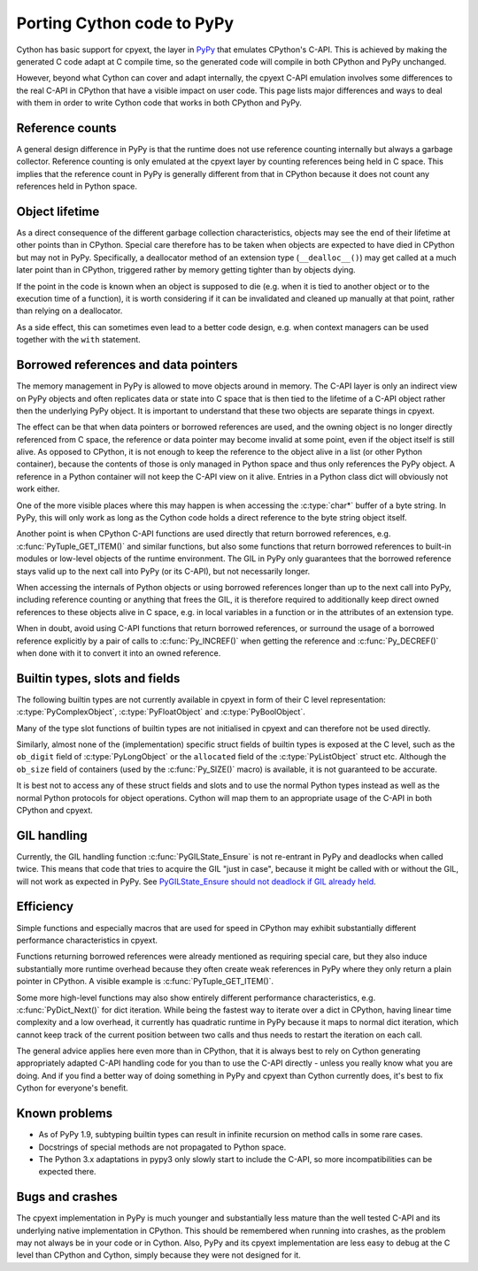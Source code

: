 Porting Cython code to PyPy
===========================

Cython has basic support for cpyext, the layer in
`PyPy <http://pypy.org/>`_ that emulates CPython's C-API.  This is
achieved by making the generated C code adapt at C compile time, so
the generated code will compile in both CPython and PyPy unchanged.

However, beyond what Cython can cover and adapt internally, the cpyext
C-API emulation involves some differences to the real C-API in CPython
that have a visible impact on user code.  This page lists major
differences and ways to deal with them in order to write Cython code
that works in both CPython and PyPy.


Reference counts
----------------

A general design difference in PyPy is that the runtime does not use
reference counting internally but always a garbage collector.  Reference
counting is only emulated at the cpyext layer by counting references
being held in C space.  This implies that the reference count in PyPy
is generally different from that in CPython because it does not count
any references held in Python space.


Object lifetime
---------------

As a direct consequence of the different garbage collection characteristics,
objects may see the end of their lifetime at other points than in
CPython.  Special care therefore has to be taken when objects are expected
to have died in CPython but may not in PyPy.  Specifically, a deallocator
method of an extension type (``__dealloc__()``) may get called at a much
later point than in CPython, triggered rather by memory getting tighter
than by objects dying.

If the point in the code is known when an object is supposed to die (e.g.
when it is tied to another object or to the execution time of a function),
it is worth considering if it can be invalidated and cleaned up manually at
that point, rather than relying on a deallocator.

As a side effect, this can sometimes even lead to a better code design,
e.g. when context managers can be used together with the ``with`` statement.


Borrowed references and data pointers
-------------------------------------

The memory management in PyPy is allowed to move objects around in memory.
The C-API layer is only an indirect view on PyPy objects and often replicates
data or state into C space that is then tied to the lifetime of a C-API
object rather then the underlying PyPy object.  It is important to understand
that these two objects are separate things in cpyext.

The effect can be that when data pointers or borrowed references are used,
and the owning object is no longer directly referenced from C space, the
reference or data pointer may become invalid at some point, even if the
object itself is still alive.  As opposed to CPython, it is not enough to
keep the reference to the object alive in a list (or other Python container),
because the contents of those is only managed in Python space and thus only
references the PyPy object.  A reference in a Python container will not keep
the C-API view on it alive.  Entries in a Python class dict will obviously
not work either.

One of the more visible places where this may happen is when accessing the
:c:type:`char*` buffer of a byte string.  In PyPy, this will only work as
long as the Cython code holds a direct reference to the byte string object
itself.

Another point is when CPython C-API functions are used directly that return
borrowed references, e.g. :c:func:`PyTuple_GET_ITEM()` and similar functions,
but also some functions that return borrowed references to built-in modules or
low-level objects of the runtime environment.  The GIL in PyPy only guarantees
that the borrowed reference stays valid up to the next call into PyPy (or
its C-API), but not necessarily longer.

When accessing the internals of Python objects or using borrowed references
longer than up to the next call into PyPy, including reference counting or
anything that frees the GIL, it is therefore required to additionally keep
direct owned references to these objects alive in C space, e.g. in local
variables in a function or in the attributes of an extension type.

When in doubt, avoid using C-API functions that return borrowed references,
or surround the usage of a borrowed reference explicitly by a pair of calls
to :c:func:`Py_INCREF()` when getting the reference and :c:func:`Py_DECREF()`
when done with it to convert it into an owned reference.


Builtin types, slots and fields
-------------------------------

The following builtin types are not currently available in cpyext in
form of their C level representation: :c:type:`PyComplexObject`,
:c:type:`PyFloatObject` and :c:type:`PyBoolObject`.

Many of the type slot functions of builtin types are not initialised
in cpyext and can therefore not be used directly.

Similarly, almost none of the (implementation) specific struct fields of
builtin types is exposed at the C level, such as the ``ob_digit`` field
of :c:type:`PyLongObject` or the ``allocated`` field of the
:c:type:`PyListObject` struct etc.  Although the ``ob_size`` field of
containers (used by the :c:func:`Py_SIZE()` macro) is available, it is
not guaranteed to be accurate.

It is best not to access any of these struct fields and slots and to
use the normal Python types instead as well as the normal Python
protocols for object operations.  Cython will map them to an appropriate
usage of the C-API in both CPython and cpyext.


GIL handling
------------

Currently, the GIL handling function :c:func:`PyGILState_Ensure` is not
re-entrant in PyPy and deadlocks when called twice.  This means that
code that tries to acquire the GIL "just in case", because it might be
called with or without the GIL, will not work as expected in PyPy.
See `PyGILState_Ensure should not deadlock if GIL already held
<https://bitbucket.org/pypy/pypy/issues/1778>`_.


Efficiency
----------

Simple functions and especially macros that are used for speed in CPython
may exhibit substantially different performance characteristics in cpyext.

Functions returning borrowed references were already mentioned as requiring
special care, but they also induce substantially more runtime overhead because
they often create weak references in PyPy where they only return a plain
pointer in CPython.  A visible example is :c:func:`PyTuple_GET_ITEM()`.

Some more high-level functions may also show entirely different performance
characteristics, e.g. :c:func:`PyDict_Next()` for dict iteration.  While
being the fastest way to iterate over a dict in CPython, having linear time
complexity and a low overhead, it currently has quadratic runtime in PyPy
because it maps to normal dict iteration, which cannot keep track of the
current position between two calls and thus needs to restart the iteration
on each call.

The general advice applies here even more than in CPython, that it is always
best to rely on Cython generating appropriately adapted C-API handling code
for you than to use the C-API directly - unless you really know what you are
doing.  And if you find a better way of doing something in PyPy and cpyext
than Cython currently does, it's best to fix Cython for everyone's benefit.


Known problems
--------------

* As of PyPy 1.9, subtyping builtin types can result in infinite recursion
  on method calls in some rare cases.

* Docstrings of special methods are not propagated to Python space.

* The Python 3.x adaptations in pypy3 only slowly start to include the
  C-API, so more incompatibilities can be expected there.


Bugs and crashes
----------------

The cpyext implementation in PyPy is much younger and substantially less
mature than the well tested C-API and its underlying native implementation
in CPython.  This should be remembered when running into crashes, as the
problem may not always be in your code or in Cython.  Also, PyPy and its
cpyext implementation are less easy to debug at the C level than CPython
and Cython, simply because they were not designed for it.
